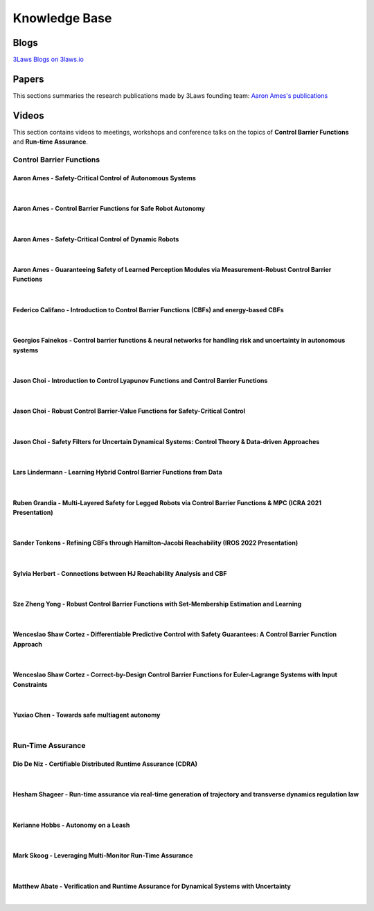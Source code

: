 Knowledge Base
##############

Blogs
======
`3Laws Blogs on 3laws.io <https://www.3lawsrobotics.io/resources>`_

Papers
======

This sections summaries the research publications made by 3Laws founding team:
`Aaron Ames's publications <http://ames.caltech.edu/>`_


Videos
======

This section contains videos to meetings, workshops and conference talks on the topics of **Control Barrier Functions** and **Run-time Assurance**.

Control Barrier Functions
--------------------------

Aaron Ames - Safety-Critical Control of Autonomous Systems
^^^^^^^^^^^^^^^^^^^^^^^^^^^^^^^^^^^^^^^^^^^^^^^^^^^^^^^^^^
.. youtube:: ZC3T_P_8xpE

|

Aaron Ames - Control Barrier Functions for Safe Robot Autonomy
^^^^^^^^^^^^^^^^^^^^^^^^^^^^^^^^^^^^^^^^^^^^^^^^^^^^^^^^^^^^^^
.. youtube:: EU3fciGisDc

|

Aaron Ames - Safety-Critical Control of Dynamic Robots
^^^^^^^^^^^^^^^^^^^^^^^^^^^^^^^^^^^^^^^^^^^^^^^^^^^^^^
.. youtube:: ek_cFzxyhE0

|

Aaron Ames - Guaranteeing Safety of Learned Perception Modules via Measurement-Robust Control Barrier Functions
^^^^^^^^^^^^^^^^^^^^^^^^^^^^^^^^^^^^^^^^^^^^^^^^^^^^^^^^^^^^^^^^^^^^^^^^^^^^^^^^^^^^^^^^^^^^^^^^^^^^^^^^^^^^^^^
.. youtube:: x7L6Sz2lxOA

|

Federico Califano - Introduction to Control Barrier Functions (CBFs) and energy-based CBFs
^^^^^^^^^^^^^^^^^^^^^^^^^^^^^^^^^^^^^^^^^^^^^^^^^^^^^^^^^^^^^^^^^^^^^^^^^^^^^^^^^^^^^^^^^^
.. youtube:: 3HXIo_HaPRc

|

Georgios Fainekos - Control barrier functions & neural networks for handling risk and uncertainty in autonomous systems
^^^^^^^^^^^^^^^^^^^^^^^^^^^^^^^^^^^^^^^^^^^^^^^^^^^^^^^^^^^^^^^^^^^^^^^^^^^^^^^^^^^^^^^^^^^^^^^^^^^^^^^^^^^^^^^^^^^^^^^
.. youtube:: 3spkt3TfG-E

|

Jason Choi - Introduction to Control Lyapunov Functions and Control Barrier Functions
^^^^^^^^^^^^^^^^^^^^^^^^^^^^^^^^^^^^^^^^^^^^^^^^^^^^^^^^^^^^^^^^^^^^^^^^^^^^^^^^^^^^^
.. youtube:: _Tkn_Hzo4AA

|

Jason Choi - Robust Control Barrier-Value Functions for Safety-Critical Control
^^^^^^^^^^^^^^^^^^^^^^^^^^^^^^^^^^^^^^^^^^^^^^^^^^^^^^^^^^^^^^^^^^^^^^^^^^^^^^^
.. youtube:: LjD5AvuagPc

|

Jason Choi - Safety Filters for Uncertain Dynamical Systems: Control Theory & Data-driven Approaches
^^^^^^^^^^^^^^^^^^^^^^^^^^^^^^^^^^^^^^^^^^^^^^^^^^^^^^^^^^^^^^^^^^^^^^^^^^^^^^^^^^^^^^^^^^^^^^^^^^^^
.. youtube:: gsGKmXceWmc

|

Lars Lindermann - Learning Hybrid Control Barrier Functions from Data
^^^^^^^^^^^^^^^^^^^^^^^^^^^^^^^^^^^^^^^^^^^^^^^^^^^^^^^^^^^^^^^^^^^^^
.. youtube:: yQXbwrEKUOo

|

Ruben Grandia - Multi-Layered Safety for Legged Robots via Control Barrier Functions & MPC (ICRA 2021 Presentation)
^^^^^^^^^^^^^^^^^^^^^^^^^^^^^^^^^^^^^^^^^^^^^^^^^^^^^^^^^^^^^^^^^^^^^^^^^^^^^^^^^^^^^^^^^^^^^^^^^^^^^^^^^^^^^^^^^^^
.. youtube:: xZqapQU2k84

|

Sander Tonkens - Refining CBFs through Hamilton-Jacobi Reachability (IROS 2022 Presentation)
^^^^^^^^^^^^^^^^^^^^^^^^^^^^^^^^^^^^^^^^^^^^^^^^^^^^^^^^^^^^^^^^^^^^^^^^^^^^^^^^^^^^^^^^^^^^
.. youtube:: GxsCNOLlWmU

|

Sylvia Herbert - Connections between HJ Reachability Analysis and CBF
^^^^^^^^^^^^^^^^^^^^^^^^^^^^^^^^^^^^^^^^^^^^^^^^^^^^^^^^^^^^^^^^^^^^^
.. youtube:: -PzULKLB0D4

|

Sze Zheng Yong - Robust Control Barrier Functions with Set-Membership Estimation and Learning
^^^^^^^^^^^^^^^^^^^^^^^^^^^^^^^^^^^^^^^^^^^^^^^^^^^^^^^^^^^^^^^^^^^^^^^^^^^^^^^^^^^^^^^^^^^^^
.. youtube:: APbkT7grmr8

|

Wenceslao Shaw Cortez - Differentiable Predictive Control with Safety Guarantees: A Control Barrier Function Approach
^^^^^^^^^^^^^^^^^^^^^^^^^^^^^^^^^^^^^^^^^^^^^^^^^^^^^^^^^^^^^^^^^^^^^^^^^^^^^^^^^^^^^^^^^^^^^^^^^^^^^^^^^^^^^^^^^^^^^
.. youtube:: NQsfDHSMC6Y

|

Wenceslao Shaw Cortez - Correct-by-Design Control Barrier Functions for Euler-Lagrange Systems with Input Constraints
^^^^^^^^^^^^^^^^^^^^^^^^^^^^^^^^^^^^^^^^^^^^^^^^^^^^^^^^^^^^^^^^^^^^^^^^^^^^^^^^^^^^^^^^^^^^^^^^^^^^^^^^^^^^^^^^^^^^^
.. youtube:: X7vXZtovGGY

|

Yuxiao Chen - Towards safe multiagent autonomy
^^^^^^^^^^^^^^^^^^^^^^^^^^^^^^^^^^^^^^^^^^^^^^
.. youtube:: 4t_a-ZBSOgQ

|


Run-Time Assurance
------------------

Dio De Niz - Certifiable Distributed Runtime Assurance (CDRA)
^^^^^^^^^^^^^^^^^^^^^^^^^^^^^^^^^^^^^^^^^^^^^^^^^^^^^^^^^^^^^
.. youtube:: lOxv44jZykk

|

Hesham Shageer - Run-time assurance via real-time generation of trajectory and transverse dynamics regulation law
^^^^^^^^^^^^^^^^^^^^^^^^^^^^^^^^^^^^^^^^^^^^^^^^^^^^^^^^^^^^^^^^^^^^^^^^^^^^^^^^^^^^^^^^^^^^^^^^^^^^^^^^^^^^^^^^^
.. youtube:: By__K97YZLw

|

Kerianne Hobbs - Autonomy on a Leash
^^^^^^^^^^^^^^^^^^^^^^^^^^^^^^^^^^^^^^^^^^^^^^^^^^^^^^^^^^^^^
.. youtube:: pHTDpusoPSc

|

Mark Skoog - Leveraging Multi-Monitor Run-Time Assurance
^^^^^^^^^^^^^^^^^^^^^^^^^^^^^^^^^^^^^^^^^^^^^^^^^^^^^^^^
.. youtube:: oO_gfXtscXM

|

Matthew Abate - Verification and Runtime Assurance for Dynamical Systems with Uncertainty
^^^^^^^^^^^^^^^^^^^^^^^^^^^^^^^^^^^^^^^^^^^^^^^^^^^^^^^^^^^^^^^^^^^^^^^^^^^^^^^^^^^^^^^^^
.. youtube:: x8QOXGpvUs4

|
